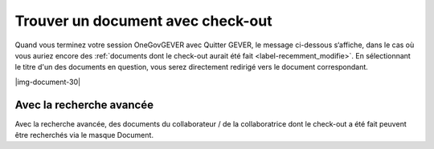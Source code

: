 Trouver un document avec check-out
==================================

Quand vous terminez votre session OneGovGEVER avec Quitter GEVER, le message
ci-dessous s‘affiche, dans le cas où vous auriez encore des :ref:`documents dont le check-out
aurait été fait <label-recemment_modifie>`. En sélectionnant le titre d'un des documents en question, vous serez
directement redirigé vers le document correspondant.

|img-document-30|

Avec la recherche avancée
~~~~~~~~~~~~~~~~~~~~~~~~~

Avec la recherche avancée, des documents du collaborateur / de la collaboratrice
dont le check-out a été fait peuvent être recherchés via le masque Document.
